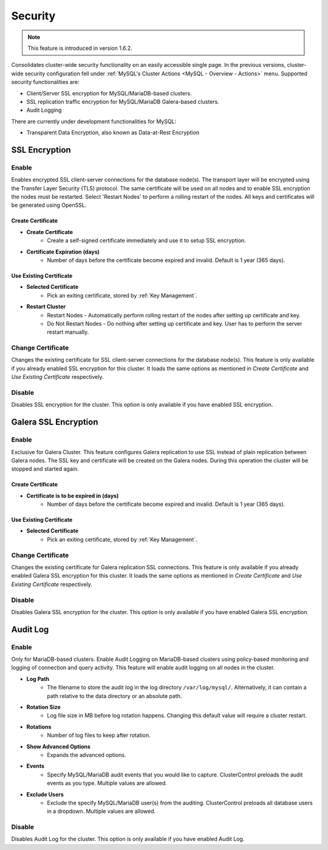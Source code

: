 .. _MySQL - Security:

Security
---------

.. Note:: This feature is introduced in version 1.6.2.

Consolidates cluster-wide security functionality on an easily accessible single page. In the previous versions, cluster-wide security configuration fell under :ref:`MySQL's Cluster Actions <MySQL - Overview - Actions>` menu. Supported security functionalities are:

- Client/Server SSL encryption for MySQL/MariaDB-based clusters.
- SSL replication traffic encryption for MySQL/MariaDB Galera-based clusters.
- Audit Logging

There are currently under development functionalities for MySQL:

- Transparent Data Encryption, also known as Data-at-Rest Encryption

.. _MySQL - Security - SSL Encryption:

SSL Encryption
+++++++++++++++

Enable
``````

Enables encrypted SSL client-server connections for the database node(s). The transport layer will be encrypted using the Transfer Layer Security (TLS) protocol. The same certificate will be used on all nodes and to enable SSL encryption the nodes must be restarted. Select 'Restart Nodes' to perform a rolling restart of the nodes. All keys and certificates will be generated using OpenSSL.

Create Certificate
'''''''''''''''''''

* **Create Certificate**
	- Create a self-signed certificate immediately and use it to setup SSL encryption.

* **Certificate Expiration (days)**
	- Number of days before the certificate become expired and invalid. Default is 1 year (365 days).
	
Use Existing Certificate
''''''''''''''''''''''''

* **Selected Certificate**
	- Pick an exiting certificate, stored by :ref:`Key Management`.

* **Restart Cluster**
	- Restart Nodes - Automatically perform rolling restart of the nodes after setting up certificate and key.
	- Do Not Restart Nodes - Do nothing after setting up certificate and key. User has to perform the server restart manually.

Change Certificate
``````````````````

Changes the existing certificate for SSL client-server connections for the database node(s). This feature is only available if you already enabled SSL encryption for this cluster. It loads the same options as mentioned in *Create Certificate* and *Use Existing Certificate* respectively.

Disable
````````

Disables SSL encryption for the cluster. This option is only available if you have enabled SSL encryption.

.. _MySQL - Security - Galera SSL Encryption:

Galera SSL Encryption
++++++++++++++++++++++

Enable
``````

Exclusive for Galera Cluster. This feature configures Galera replication to use SSL instead of plain replication between Galera nodes. The SSL key and certificate will be created on the Galera nodes. During this operation the cluster will be stopped and started again.

Create Certificate
''''''''''''''''''

* **Certificate is to be expired in (days)**
    - Number of days before the certificate become expired and invalid. Default is 1 year (365 days).
		
Use Existing Certificate
''''''''''''''''''''''''

* **Selected Certificate**
	- Pick an exiting certificate, stored by :ref:`Key Management`.
	
Change Certificate
``````````````````

Changes the existing certificate for Galera replication SSL connections. This feature is only available if you already enabled Galera SSL encryption for this cluster. It loads the same options as mentioned in *Create Certificate* and *Use Existing Certificate* respectively.

Disable
````````

Disables Galera SSL encryption for the cluster. This option is only available if you have enabled Galera SSL encryption.

.. _MySQL - Security - Audit Log:

Audit Log
+++++++++

Enable
``````

Only for MariaDB-based clusters. Enable Audit Logging on MariaDB-based clusters using policy-based monitoring and logging of connection and query activity. This feature will enable audit logging on all nodes in the cluster. 

* **Log Path**
	- The filename to store the audit log in the log directory ``/var/log/mysql/``. Alternatively, it can contain a path relative to the data directory or an absolute path.

* **Rotation Size**
	- Log file size in MB before log rotation happens. Changing this default value will require a cluster restart.

* **Rotations**
	- Number of log files to keep after rotation.

* **Show Advanced Options**
	- Expands the advanced options.

* **Events**
	- Specify MySQL/MariaDB audit events that you would like to capture. ClusterControl preloads the audit events as you type. Multiple values are allowed.

* **Exclude Users**
	- Exclude the specify MySQL/MariaDB user(s) from the auditing. ClusterControl preloads all database users in a dropdown. Multiple values are allowed.

Disable
````````

Disables Audit Log for the cluster. This option is only available if you have enabled Audit Log.
